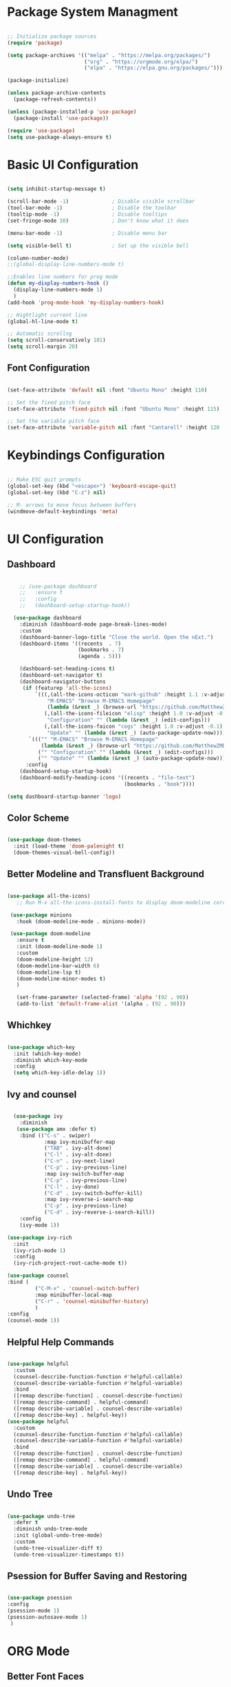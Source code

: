 #+title Configuration File
#+PROPERTY: header-args:emacs-lisp :tangle ./init.el :makedir yes

* Package System Managment

#+begin_src emacs-lisp

  ;; Initialize package sources
  (require 'package)

  (setq package-archives '(("melpa" . "https://melpa.org/packages/")
                           ("org" . "https://orgmode.org/elpa/")
                           ("elpa" . "https://elpa.gnu.org/packages/")))

  (package-initialize)

  (unless package-archive-contents
    (package-refresh-contents))

  (unless (package-installed-p 'use-package)
    (package-install 'use-package))

  (require 'use-package)
  (setq use-package-always-ensure t)

#+end_src

* Basic UI Configuration

#+begin_src emacs-lisp

  (setq inhibit-startup-message t)

  (scroll-bar-mode -1)              ; Disable visible scrollbar
  (tool-bar-mode -1)                ; Disable the toolbar
  (tooltip-mode -1)                 ; Disable tooltips
  (set-fringe-mode 10)              ; Don't know what it does

  (menu-bar-mode -1)                ; Disable menu bar

  (setq visible-bell t)             ; Set up the visible bell

  (column-number-mode)
  ;;(global-display-line-numbers-mode t)

  ;;Enables line numbers for prog mode
  (defun my-display-numbers-hook ()
    (display-line-numbers-mode 1)
    )
  (add-hook 'prog-mode-hook 'my-display-numbers-hook)

  ;; Hightlight current line
  (global-hl-line-mode t)

  ;; Automatic scrollng
  (setq scroll-conservatively 101)
  (setq scroll-margin 20)

#+end_src

** Font Configuration

#+begin_src emacs-lisp

  (set-face-attribute 'default nil :font "Ubuntu Mono" :height 110)

  ;; Set the fixed pitch face
  (set-face-attribute 'fixed-pitch nil :font "Ubuntu Mono" :height 115)

  ;; Set the variable pitch face
  (set-face-attribute 'variable-pitch nil :font "Cantarell" :height 120 :weight 'regular)

#+end_src

* Keybindings Configuration

#+begin_src emacs-lisp

  ;; Make ESC quit prompts
  (global-set-key (kbd "<escape>") 'keyboard-escape-quit)
  (global-set-key (kbd "C-z") nil)

  ;; M- arrows to move focus between buffers
  (windmove-default-keybindings 'meta)

#+end_src

* UI Configuration

** Dashboard

#+begin_src emacs-lisp

      ;; (use-package dashboard
      ;;   :ensure t
      ;;   :config
      ;;   (dashboard-setup-startup-hook))

    (use-package dashboard
      :diminish (dashboard-mode page-break-lines-mode)
      :custom
      (dashboard-banner-logo-title "Close the world. Open the nExt.")
      (dashboard-items '((recents  . 7)
                         (bookmarks . 7)
                         (agenda . 5)))

      (dashboard-set-heading-icons t)
      (dashboard-set-navigator t)
      (dashboard-navigator-buttons
       (if (featurep 'all-the-icons)
           `(((,(all-the-icons-octicon "mark-github" :height 1.1 :v-adjust -0.05)
               "M-EMACS" "Browse M-EMACS Homepage"
               (lambda (&rest _) (browse-url "https://github.com/MatthewZMD/.emacs.d")))
              (,(all-the-icons-fileicon "elisp" :height 1.0 :v-adjust -0.1)
               "Configuration" "" (lambda (&rest _) (edit-configs)))
              (,(all-the-icons-faicon "cogs" :height 1.0 :v-adjust -0.1)
               "Update" "" (lambda (&rest _) (auto-package-update-now)))))
         `((("" "M-EMACS" "Browse M-EMACS Homepage"
             (lambda (&rest _) (browse-url "https://github.com/MatthewZMD/.emacs.d")))
            ("" "Configuration" "" (lambda (&rest _) (edit-configs)))
            ("" "Update" "" (lambda (&rest _) (auto-package-update-now)))))))
        :config
      (dashboard-setup-startup-hook)
      (dashboard-modify-heading-icons '((recents . "file-text")
                                        (bookmarks . "book"))))

  (setq dashboard-startup-banner 'logo)
#+end_src

** Color Scheme

#+begin_src emacs-lisp

    (use-package doom-themes
      :init (load-theme 'doom-palenight t)
      (doom-themes-visual-bell-config))

#+end_src

** Better Modeline and Transfluent Background

#+begin_src emacs-lisp

  (use-package all-the-icons)
     ;; Run M-x all-the-icons-install-fonts to display doom-modeline correctly

   (use-package minions
     :hook (doom-modeline-mode . minions-mode))

   (use-package doom-modeline
     :ensure t
     :init (doom-modeline-mode 1)
     :custom
     (doom-modeline-height 12)
     (doom-modeline-bar-width 6)
     (doom-modeline-lsp t)
     (doom-modeline-minor-modes t)
     )

     (set-frame-parameter (selected-frame) 'alpha '(92 . 90))
     (add-to-list 'default-frame-alist '(alpha . (92 . 90)))

#+end_src

** Whichkey

#+begin_src emacs-lisp

  (use-package which-key
    :init (which-key-mode)
    :diminish which-key-mode
    :config
    (setq which-key-idle-delay 1))

#+end_src

** Ivy and counsel

#+begin_src emacs-lisp

        (use-package ivy
          :diminish
         (use-package amx :defer t)
          :bind (("C-s" . swiper)
                  :map ivy-minibuffer-map
                  ("TAB" . ivy-alt-done)
                  ("C-l" . ivy-alt-done)
                  ("C-n" . ivy-next-line)
                  ("C-p" . ivy-previous-line)
                  :map ivy-switch-buffer-map
                  ("C-p" . ivy-previous-line)
                  ("C-l" . ivy-done)
                  ("C-d" . ivy-switch-buffer-kill)
                  :map ivy-reverse-i-search-map
                  ("C-p" . ivy-previous-line)
                  ("C-d" . ivy-reverse-i-search-kill))
          :config
          (ivy-mode 1))

      (use-package ivy-rich
        :init
        (ivy-rich-mode 1)
        :config
        (ivy-rich-project-root-cache-mode t))

      (use-package counsel
      :bind (
               ("C-M-x" . 'counsel-switch-buffer)
               :map minibuffer-local-map
               ("C-r" . 'counsel-minibuffer-history)
               )
      :config
      (counsel-mode 1))

#+end_src

** Helpful Help Commands

#+begin_src emacs-lisp

  (use-package helpful
    :custom
    (counsel-describe-function-function #'helpful-callable)
    (counsel-describe-variable-function #'helpful-variable)
    :bind
    ([remap describe-function] . counsel-describe-function)
    ([remap describe-command] . helpful-command)
    ([remap describe-variable] . counsel-describe-variable)
    ([remap describe-key] . helpful-key))
  (use-package helpful
    :custom
    (counsel-describe-function-function #'helpful-callable)
    (counsel-describe-variable-function #'helpful-variable)
    :bind
    ([remap describe-function] . counsel-describe-function)
    ([remap describe-command] . helpful-command)
    ([remap describe-variable] . counsel-describe-variable)
    ([remap describe-key] . helpful-key))

#+end_src

** Undo Tree

#+begin_src emacs-lisp

  (use-package undo-tree
    :defer t
    :diminish undo-tree-mode
    :init (global-undo-tree-mode)
    :custom
    (undo-tree-visualizer-diff t)
    (undo-tree-visualizer-timestamps t))

#+end_src

** Psession for Buffer Saving and Restoring

#+begin_src emacs-lisp

  (use-package psession
  :config
  (psession-mode 1)
  (psession-autosave-mode 1)
   )

#+end_src

* ORG Mode

** Better Font Faces

#+begin_src emacs-lisp

  (defun efs/org-font-setup ()
    ;; Replace list hyphen with dot
    (font-lock-add-keywords 'org-mode
                            '(("^ *\\([-]\\) "
                               (0 (prog1 () (compose-region (match-beginning 1) (match-end 1) "•"))))))

    ;; Set faces for heading levels
  (dolist (face '((org-level-1 . 1.2)
                  (org-level-2 . 1.1)
                  (org-level-3 . 1.05)
                  (org-level-4 . 1.0)
                  (org-level-5 . 1.1)
                  (org-level-6 . 1.1)
                  (org-level-7 . 1.1)
                  (org-level-8 . 1.1)))
    (set-face-attribute (car face) nil :font "Cantarell" :weight 'regular :height (cdr face)))

    ;; Ensure that anything that should be fixed-pitch in Org files appears that way
  (set-face-attribute 'org-block nil :foreground nil :inherit 'fixed-pitch)
  (set-face-attribute 'org-code nil   :inherit '(shadow fixed-pitch))
  (set-face-attribute 'org-table nil   :inherit '(shadow fixed-pitch))
  (set-face-attribute 'org-verbatim nil :inherit '(shadow fixed-pitch))
  (set-face-attribute 'org-special-keyword nil :inherit '(font-lock-comment-face fixed-pitch))
  (set-face-attribute 'org-meta-line nil :inherit '(font-lock-comment-face fixed-pitch))
  (set-face-attribute 'org-checkbox nil :inherit 'fixed-pitch))

#+end_src

** Basic Configuration

#+begin_src emacs-lisp

    (defun efs/org-mode-setup ()
      (org-indent-mode)
      (variable-pitch-mode 1)
      (visual-line-mode 1))

  (use-package org
    :hook (org-mode . efs/org-mode-setup)
    :config
    (setq org-ellipsis " ▾")
    (efs/org-font-setup))

  (setq org-support-shift-select 'always)
#+end_src

** Nicer Heading Bullets

#+begin_src emacs-lisp

  (use-package org-bullets
    :after org
    :hook (org-mode . org-bullets-mode)
    :custom
    (org-bullets-bullet-list '("◉" "○" "●" "○" "●" "○" "●")))

#+end_src

** Center Org Buffers

#+begin_src emacs-lisp

    (defun efs/org-mode-visual-fill ()
      (setq visual-fill-column-width 100
            visual-fill-column-center-text t)
      (visual-fill-column-mode 1))

  (use-package visual-fill-column
    :hook (org-mode . efs/org-mode-visual-fill))

#+end_src

** Auto-tangle Configuration Files

#+begin_src emacs-lisp

;; Automatically tangle our Emacs.org config file when we save it
(defun efs/org-babel-tangle-config ()
  (when (string-equal (buffer-file-name)
                      (expand-file-name "~/.emacs.d/emacs.org"))
    ;; Dynamic scoping to the rescue
    (let ((org-confirm-babel-evaluate nil))
      (org-babel-tangle))))

(add-hook 'org-mode-hook (lambda () (add-hook 'after-save-hook #'efs/org-babel-tangle-config)))

#+end_src

** Configure Bable Languages

#+begin_src emacs-lisp

    (org-babel-do-load-languages
       'org-babel-load-languages
       '((emacs-lisp . t)
         (python . t)))

  (push '("config-unix" . conf-unix) org-src-lang-modes)

#+end_src

** Auto Code Stucture Templates

#+begin_src emacs-lisp

  (add-to-list 'org-structure-template-alist '("el" . "src emacs-lisp"))
  (add-to-list 'org-structure-template-alist '("py" . "src python"))

#+end_src


* Development

** Languages

*** Default C Style

#+begin_src emacs-lisp

 (setq c-default-style "java")  

#+end_src

*** Compilation

#+begin_src emacs-lisp

    (use-package quickrun
      :bind
      (("<f5>" . quickrun)
       ("M-<f5>" . quickrun-shell)
       ("C-c e" . quickrun)
       ("C-c C-e" . quickrun-shell)))

  (setq quickrun-timeout-seconds -1)

        (global-set-key (kbd "<f6>") (lambda ()
                                       (interactive)
                                       (setq-local compilation-read-command nil)
                                       (call-interactively 'compile)))

      (setq-default compilation-always-kill t) ; kill compilation process before starting another

      (setq-default compilation-ask-about-save nil) ; save all buffers on `compile'

      (setq-default compilation-scroll-output t)

     (defun cc-mode-compile-clean ()
       (interactive)
       (setq compile-command "cd ../ && make clean")
       (call-interactively 'compile))
     (defun cc-mode-compile ()
       (local-set-key (kbd "C-x C c") 'cc-mode-compile-clean))

     (add-hook 'c-mode-hook 'cc-mode-compile)
     (add-hook 'c++-mode-hook 'cc-mode-compile)

#+end_src

*** Debuging

#+begin_src emacs-lisp

  (setq
   ;; use gdb-many-windows by default
   gdb-many-windows t
   ;; Non-nil means display source file containing the main routine at startup
   gdb-show-main t
   )

   (use-package dap-mode
    :diminish
    :config
    (require 'dap-cpptools)               
        :bind
        (:map dap-mode-map
              (("<f12>" . dap-debug)
               ("<f8>" . dap-continue)
               ("<f9>" . dap-next)
               ("<M-f11>" . dap-step-in)
               ("C-M-<f11>" . dap-step-out)
               ("<f7>" . dap-breakpoint-toggle))))

#+end_src

*** Language Servers

#+begin_src emacs-lisp

    (use-package lsp-mode
      ;;:straight t
      :commands lsp
      :init
      (setq lsp-keymap-prefix "C-c l") ;; Or 'C-l', 's-l'
      :custom
      (lsp-auto-guess-root nil)
      (lsp-file-watch-threshold 2000)
      (read-process-output-max (* 1024 1024))
      :hook (((c-mode c++-mode objc-mode) . lsp-deferred)
             (lsp-mode . lsp-enable-which-key-integration)
             (lsp-mode . lsp-diagnostics-modeline-mode))
      :bind ("C-c C-c" . #'lsp-execute-code-action)
                (:map lsp-mode-map ("C-c C-f" . lsp-format-buffer))
      )


    (use-package lsp-ui
      ;;:straight t
      :custom
      (lsp-ui-sideline-enable t)
      (lsp-ui-sideline-show-hover nil)
      (lsp-ui-doc-delay 0.75)
      (lsp-ui-doc-max-height 200)
      (lsp-ui-doc-position 'bottom)
      (lsp-ui-doc-show)
      :after lsp-mode)

    (use-package lsp-ivy
        :after (ivy lsp-mode))
  ;
#+end_src

** Auto-pair

#+begin_src emacs-lisp

  (electric-pair-mode 1)			

#+end_src

** Highlight Indentation Levels

#+begin_src emacs-lisp

  (use-package highlight-indent-guides
    :custom
    (highlight-indent-guides-responsive 'top)
    (highlight-indent-guides-delay 0)
    (highlight-indent-guides-auto-character-face-perc 7))
  (setq highlight-indent-guides-method 'bitmap)
  (add-hook 'prog-mode-hook 'highlight-indent-guides-mode)

#+end_src

** Indentation Configuration

#+begin_src emacs-lisp

  (setq-default indent-tabs-mode nil)
   (setq-default indent-line-function 'insert-tab)
   (setq-default tab-width 4)
   (setq-default c-basic-offset 4)
   (setq-default js-switch-indent-offset 4)
   (c-set-offset 'comment-intro 0)
   (c-set-offset 'innamespace 0)
   (c-set-offset 'case-label '+)
   (c-set-offset 'access-label 0)
   (c-set-offset (quote cpp-macro) 0 nil)
   (defun smart-electric-indent-mode ()
     "Disable 'electric-indent-mode in certain buffers and enable otherwise."
     (cond ((and (eq electric-indent-mode t)
                 (member major-mode '(erc-mode text-mode)))
            (electric-indent-mode 0))
           ((eq electric-indent-mode nil) (electric-indent-mode 1))))
   (add-hook 'post-command-hook #'smart-electric-indent-mode)

#+end_src

** Projectile

#+begin_src emacs-lisp

  (use-package projectile
    :diminish projectile-mode
    :config (projectile-mode)
    :custom ((projectile-completion-system 'ivy))
    :bind-keymap
    ("C-c p" . projectile-command-map)
    :init
    (when (file-directory-p "~/Projects/Code")
      (setq projectile-project-search-path '("~/Projects/Code")))
    (setq projectile-switch-project-action #'projectile-dired))

  (use-package counsel-projectile
    :config (counsel-projectile-mode))

#+end_src

** Git

#+begin_src emacs-lisp

  (use-package magit
    :custom
    (magit-display-buffer-function #'magit-display-buffer-same-window-except-diff-v1))

#+end_src

** Rainbow Delimiters

#+begin_src emacs-lisp

  (use-package rainbow-delimiters
    :hook (prog-mode . rainbow-delimiters-mode))

#+end_src

** Company Mode

#+begin_src emacs-lisp
  (use-package company
    :diminish
    :after lsp-mode
    :bind (:map company-active-map
                ("<tab>" . company-complete-selection))
                (:map lsp-mode-map
                 ("<tab>" . company-indent-or-complete-common))

    :hook (prog-mode . company-mode))
    :custom
    (company-dabbrev-downcase nil "Don't downcase returned candidates.")
    (company-show-numbers t "Numbers are helpful.")
    (company-tooltip-limit 20 "The more the merrier.")
    (company-tooltip-idle-delay 0.4 "Faster!")
    (company-minimum-prefix-length 1)
    (company-async-timeout 20 "Some requests can take a long time. That's fine.")

    :config
    ;; Use the numbers 0-9 to select company completion candidates
  (let ((map company-active-map))
    (mapc (lambda (x) (define-key map (format "%d" x)
   `(lambda () (interactive) (company-complete-number ,x))))
   (number-sequence 0 9))))



        ;; (use-package company
        ;;   :diminish
        ;;   :after lsp-mode
        ;;   :hook (prog-mode . company-mode)
        ;;   :bind (:map company-active-map
        ;;         ("<tab>" . company-complete-selection))
        ;;         (:map lsp-mode-map
        ;;          ("<tab>" . company-indent-or-complete-common))
        ;;   :custom
        ;;   (company-minimum-prefix-length 1)
        ;;   (company-idle-delay 0.0))

    ;; (use-package company-box
    ;;   :diminish
    ;;   :defines company-box-icons-all-the-icons
    ;;   :hook (company-mode . company-box-mode)
    ;;   :custom
    ;;   (company-box-backends-colors nil)
    ;;   )
#+end_src

** Productivity

*** Dumb jump

#+begin_src emacs-lisp

  (use-package dumb-jump
    :bind
    (:map prog-mode-map
          (("C-c C-o" . dumb-jump-go-other-window)
           ("C-c C-j" . dumb-jump-go)
           ("C-c C-i" . dumb-jump-go-prompt)))
    :custom (dumb-jump-selector 'ivy))

#+end_src

*** Flycheck (Syntax checking)

#+begin_src emacs-lisp

  (use-package flycheck
    :defer t
    :after org
    :hook
    (org-src-mode . disable-flycheck-for-elisp)
    (lsp-mode . flycheck-mode)
    :custom
    (flycheck-emacs-lisp-initialize-packages t)
    (flycheck-display-errors-delay 2.0)
    :config
    (global-flycheck-mode)
    (flycheck-set-indication-mode 'left-margin)

    (defun disable-flycheck-for-elisp ()
      (setq-local flycheck-disabled-checkers '(emacs-lisp-checkdoc)))

    (add-to-list 'flycheck-checkers 'proselint))

  (use-package flycheck-inline
    :config (global-flycheck-inline-mode))

#+end_src


*** Code snippets

#+begin_src emacs-lisp

      ;; (use-package yasnippet
      ;;   :diminish yas-minor-mode
      ;;   :init
      ;;   (use-package yasnippet-snippets :after yasnippet)
      ;;   :hook ((prog-mode LaTeX-mode org-mode) . yas-minor-mode)
      ;;   :bind
      ;;   (:map yas-minor-mode-map ("C-c C-n" . yas-expand-from-trigger-key))
      ;;   (:map yas-keymap
      ;;         (("TAB" . smarter-yas-expand-next-field)
      ;;          ([(tab)] . smarter-yas-expand-next-field)))
      ;;   :config
      ;;    (yas-reload-all)
      ;;   (defun smarter-yas-expand-next-field ()
      ;;     "Try to `yas-expand' then `yas-next-field' at current cursor position."
      ;;     (interactive)
      ;;     (let ((old-point (point))
      ;;           (old-tick (buffer-chars-modified-tick)))
      ;;       (yas-expand)
      ;;       (when (and (eq old-point (point))
      ;;                  (eq old-tick (buffer-chars-modified-tick)))
      ;;         (ignore-errors (yas-next-field))))))

  (use-package yasnippet
    :defer 3 ;; takes a while to load, so do it async
    :diminish yas-minor-mode
    :config (yas-global-mode)
    :custom (yas-prompt-functions '(yas-completing-prompt)))
    (setq ac-source-yasnippet nil)
#+end_src

** TreeMacs

#+begin_src emacs-lisp

(use-package treemacs
  :init
  (with-eval-after-load 'winum
    (define-key winum-keymap (kbd "M-0") #'treemacs-select-window))
  :custom
  (treemacs-collapse-dirs 3)
  (treemacs-deferred-git-apply-delay 0.5)
  (treemacs-display-in-side-window t)
  (treemacs-file-event-delay 5000)
  (treemacs-file-follow-delay 0.2)
  (treemacs-follow-after-init t)
  (treemacs-follow-recenter-distance 0.1)
  (treemacs-git-command-pipe "")
  (treemacs-goto-tag-strategy 'refetch-index)
  (treemacs-indentation 2)
  (treemacs-indentation-string " ")
  (treemacs-is-never-other-window nil)
  (treemacs-max-git-entries 5000)
  (treemacs-no-png-images nil)
  (treemacs-no-delete-other-windows t)
  (treemacs-project-follow-cleanup nil)
  (treemacs-persist-file (expand-file-name ".cache/treemacs-persist" user-emacs-directory))
  (treemacs-recenter-after-file-follow nil)
  (treemacs-recenter-after-tag-follow nil)
  (treemacs-show-cursor nil)
  (treemacs-show-hidden-files t)
  (treemacs-silent-filewatch nil)
  (treemacs-silent-refresh nil)
  (treemacs-sorting 'alphabetic-desc)
  (treemacs-space-between-root-nodes t)
  (treemacs-tag-follow-cleanup t)
  (treemacs-tag-follow-delay 1.5)
  (treemacs-width 35)
  :config
  ;; The default width and height of the icons is 22 pixels. If you are
  ;; using a Hi-DPI display, uncomment this to double the icon size.
  ;;(treemacs-resize-icons 44)
  (treemacs-follow-mode t)
  (treemacs-filewatch-mode t)
  (treemacs-fringe-indicator-mode t)
  :bind
  (("M-0"       . treemacs-select-window)
   ("C-x t 1"   . treemacs-delete-other-windows)
   ("C-x t t"   . treemacs)
   ("C-x t B"   . treemacs-bookmark)
   ("C-x t C-t" . treemacs-find-file)
   ("C-x t M-t" . treemacs-find-tag))
  (:map treemacs-mode-map ("C-p" . treemacs-previous-line)))

  (use-package lsp-treemacs
    :after lsp)

  (use-package treemacs-magit
    :defer t
    :after (treemacs magit))

  (use-package treemacs-projectile
    :defer t
    :after (treemacs projectile))

#+end_src

* Packages for Future Installation

** EXWM

Emacs X Window Manager is a full-featured tiling X window manager for Emacs built on top of XELB.

https://github.com/ch11ng/exwm

** Delete Block

https://github.com/manateelazycat/delete-block

